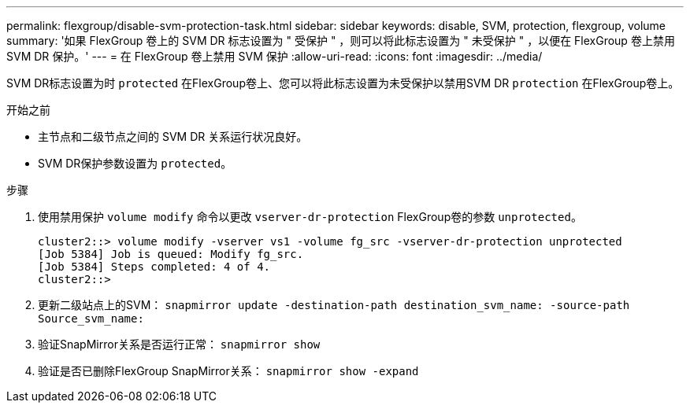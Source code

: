 ---
permalink: flexgroup/disable-svm-protection-task.html 
sidebar: sidebar 
keywords: disable, SVM, protection, flexgroup, volume 
summary: '如果 FlexGroup 卷上的 SVM DR 标志设置为 " 受保护 " ，则可以将此标志设置为 " 未受保护 " ，以便在 FlexGroup 卷上禁用 SVM DR 保护。' 
---
= 在 FlexGroup 卷上禁用 SVM 保护
:allow-uri-read: 
:icons: font
:imagesdir: ../media/


[role="lead"]
SVM DR标志设置为时 `protected` 在FlexGroup卷上、您可以将此标志设置为未受保护以禁用SVM DR `protection` 在FlexGroup卷上。

.开始之前
* 主节点和二级节点之间的 SVM DR 关系运行状况良好。
* SVM DR保护参数设置为 `protected`。


.步骤
. 使用禁用保护 `volume modify` 命令以更改 `vserver-dr-protection` FlexGroup卷的参数 `unprotected`。
+
[listing]
----
cluster2::> volume modify -vserver vs1 -volume fg_src -vserver-dr-protection unprotected
[Job 5384] Job is queued: Modify fg_src.
[Job 5384] Steps completed: 4 of 4.
cluster2::>
----
. 更新二级站点上的SVM： `snapmirror update -destination-path destination_svm_name: -source-path Source_svm_name:`
. 验证SnapMirror关系是否运行正常： `snapmirror show`
. 验证是否已删除FlexGroup SnapMirror关系： `snapmirror show -expand`

